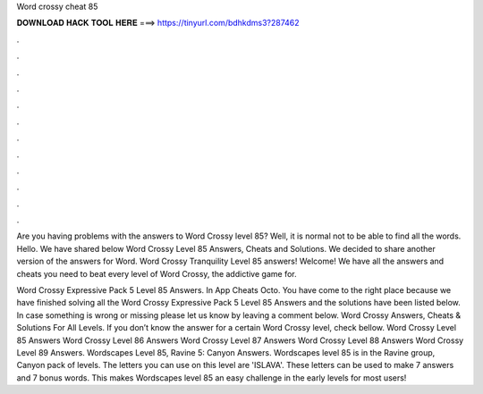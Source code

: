 Word crossy cheat 85



𝐃𝐎𝐖𝐍𝐋𝐎𝐀𝐃 𝐇𝐀𝐂𝐊 𝐓𝐎𝐎𝐋 𝐇𝐄𝐑𝐄 ===> https://tinyurl.com/bdhkdms3?287462



.



.



.



.



.



.



.



.



.



.



.



.

Are you having problems with the answers to Word Crossy level 85? Well, it is normal not to be able to find all the words. Hello. We have shared below Word Crossy Level 85 Answers, Cheats and Solutions. We decided to share another version of the answers for Word. Word Crossy Tranquility Level 85 answers! Welcome! We have all the answers and cheats you need to beat every level of Word Crossy, the addictive game for.

Word Crossy Expressive Pack 5 Level 85 Answers. In App Cheats Octo. You have come to the right place because we have finished solving all the Word Crossy Expressive Pack 5 Level 85 Answers and the solutions have been listed below. In case something is wrong or missing please let us know by leaving a comment below. Word Crossy Answers, Cheats & Solutions For All Levels. If you don’t know the answer for a certain Word Crossy level, check bellow. Word Crossy Level 85 Answers Word Crossy Level 86 Answers Word Crossy Level 87 Answers Word Crossy Level 88 Answers Word Crossy Level 89 Answers. Wordscapes Level 85, Ravine 5: Canyon Answers. Wordscapes level 85 is in the Ravine group, Canyon pack of levels. The letters you can use on this level are 'ISLAVA'. These letters can be used to make 7 answers and 7 bonus words. This makes Wordscapes level 85 an easy challenge in the early levels for most users!
